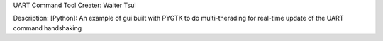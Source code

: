 UART Command Tool
Creater: Walter Tsui

Description:
[Python]: An example of gui built with PYGTK to do multi-therading for real-time update of the UART command handshaking